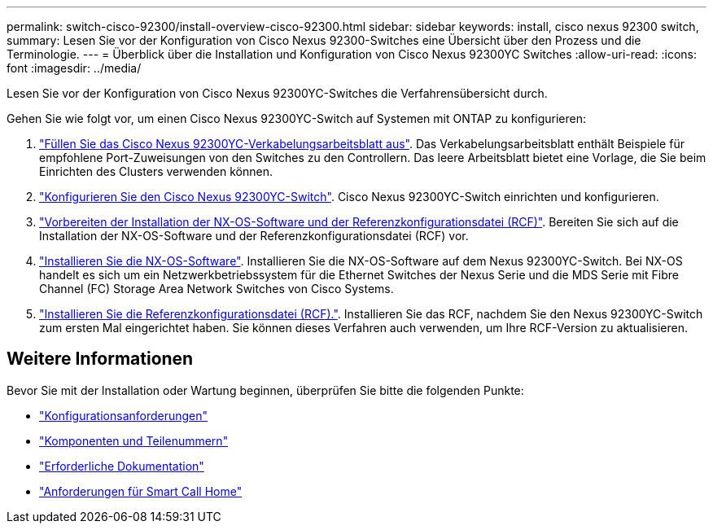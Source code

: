 ---
permalink: switch-cisco-92300/install-overview-cisco-92300.html 
sidebar: sidebar 
keywords: install, cisco nexus 92300 switch, 
summary: Lesen Sie vor der Konfiguration von Cisco Nexus 92300-Switches eine Übersicht über den Prozess und die Terminologie. 
---
= Überblick über die Installation und Konfiguration von Cisco Nexus 92300YC Switches
:allow-uri-read: 
:icons: font
:imagesdir: ../media/


[role="lead"]
Lesen Sie vor der Konfiguration von Cisco Nexus 92300YC-Switches die Verfahrensübersicht durch.

Gehen Sie wie folgt vor, um einen Cisco Nexus 92300YC-Switch auf Systemen mit ONTAP zu konfigurieren:

. link:setup-worksheet-92300yc.html["Füllen Sie das Cisco Nexus 92300YC-Verkabelungsarbeitsblatt aus"]. Das Verkabelungsarbeitsblatt enthält Beispiele für empfohlene Port-Zuweisungen von den Switches zu den Controllern. Das leere Arbeitsblatt bietet eine Vorlage, die Sie beim Einrichten des Clusters verwenden können.
. link:configure-install-initial.html["Konfigurieren Sie den Cisco Nexus 92300YC-Switch"]. Cisco Nexus 92300YC-Switch einrichten und konfigurieren.
. link:install-nxos-overview.html["Vorbereiten der Installation der NX-OS-Software und der Referenzkonfigurationsdatei (RCF)"]. Bereiten Sie sich auf die Installation der NX-OS-Software und der Referenzkonfigurationsdatei (RCF) vor.
. link:install-nxos-software.html["Installieren Sie die NX-OS-Software"]. Installieren Sie die NX-OS-Software auf dem Nexus 92300YC-Switch. Bei NX-OS handelt es sich um ein Netzwerkbetriebssystem für die Ethernet Switches der Nexus Serie und die MDS Serie mit Fibre Channel (FC) Storage Area Network Switches von Cisco Systems.
. link:install-the-rcf-file.html["Installieren Sie die Referenzkonfigurationsdatei (RCF)."]. Installieren Sie das RCF, nachdem Sie den Nexus 92300YC-Switch zum ersten Mal eingerichtet haben. Sie können dieses Verfahren auch verwenden, um Ihre RCF-Version zu aktualisieren.




== Weitere Informationen

Bevor Sie mit der Installation oder Wartung beginnen, überprüfen Sie bitte die folgenden Punkte:

* link:configure-reqs-92300.html["Konfigurationsanforderungen"]
* link:components-92300.html["Komponenten und Teilenummern"]
* link:required-documentation-92300.html["Erforderliche Dokumentation"]
* link:smart-call-home-92300.html["Anforderungen für Smart Call Home"]

